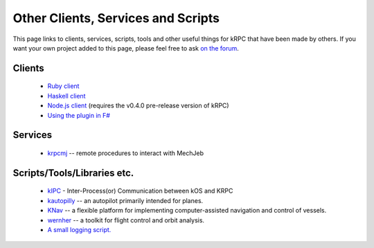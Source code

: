 Other Clients, Services and Scripts
===================================

This page links to clients, services, scripts, tools and other useful things for
kRPC that have been made by others. If you want your own project added to this
page, please feel free to ask `on the forum
<http://forum.kerbalspaceprogram.com/index.php?/topic/130742-105-krpc-control-the-game-using-python-c-c-lua-ruby-v021-10th-feb-2016/>`_.

Clients
-------

 * `Ruby client <https://github.com/TeWu/krpc-rb>`_
 * `Haskell client <https://github.com/Cahu/krpc-hs>`_
 * `Node.js client <https://github.com/eXigentCoder/krpc-node>`_
   (requires the v0.4.0 pre-release version of kRPC)
 * `Using the plugin in F# <http://fssnip.net/7Pi>`_

Services
--------

 * `krpcmj <https://github.com/artwhaley/krpcmj>`_ -- remote procedures to interact with MechJeb

Scripts/Tools/Libraries etc.
----------------------------

 * `kIPC <http://forum.kerbalspaceprogram.com/index.php?/topic/142979-113-kipc-inter-processor-communication-between-kos-and-krpc-v020-beta-now-available/>`_ -
   Inter-Process(or) Communication between kOS and KRPC
 * `kautopilly <https://github.com/Cheaterman/kautopilly>`_ -- an autopilot primarily intended for planes.
 * `KNav <https://github.com/Vivero/KNav>`_ -- a flexible platform for implementing computer-assisted navigation and control of vessels.
 * `wernher <https://github.com/theodoregoetz/wernher>`_ -- a toolkit for flight control and orbit analysis.
 * `A small logging script. <https://gist.github.com/fat-lobyte/4326afa551fa04dd028f>`_
